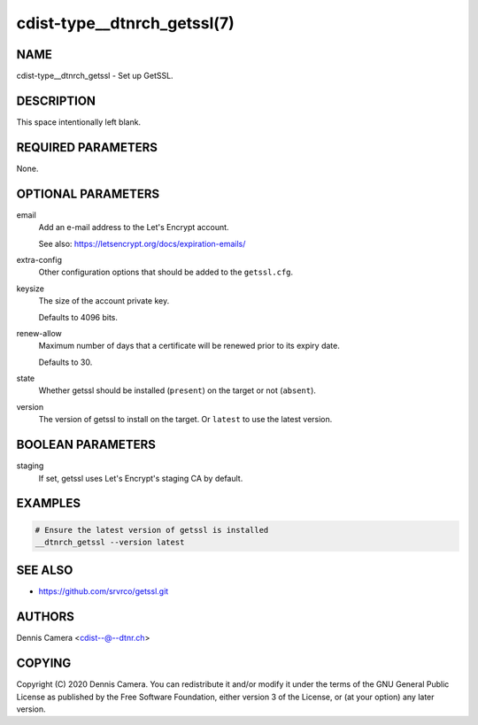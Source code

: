 cdist-type__dtnrch_getssl(7)
============================

NAME
----
cdist-type__dtnrch_getssl - Set up GetSSL.


DESCRIPTION
-----------
This space intentionally left blank.


REQUIRED PARAMETERS
-------------------
None.


OPTIONAL PARAMETERS
-------------------
email
   Add an e-mail address to the Let's Encrypt account.

   See also: https://letsencrypt.org/docs/expiration-emails/
extra-config
   Other configuration options that should be added to the ``getssl.cfg``.
keysize
   The size of the account private key.

   Defaults to 4096 bits.
renew-allow
   Maximum number of days that a certificate will be renewed prior to its expiry
   date.

   Defaults to 30.
state
   Whether getssl should be installed (``present``) on the target or not
   (``absent``).
version
   The version of getssl to install on the target.
   Or ``latest`` to use the latest version.


BOOLEAN PARAMETERS
------------------
staging
   If set, getssl uses Let's Encrypt's staging CA by default.


EXAMPLES
--------

.. code-block:: sh

   # Ensure the latest version of getssl is installed
   __dtnrch_getssl --version latest


SEE ALSO
--------
- https://github.com/srvrco/getssl.git


AUTHORS
-------
Dennis Camera <cdist--@--dtnr.ch>


COPYING
-------
Copyright \(C) 2020 Dennis Camera. You can redistribute it
and/or modify it under the terms of the GNU General Public License as
published by the Free Software Foundation, either version 3 of the
License, or (at your option) any later version.
